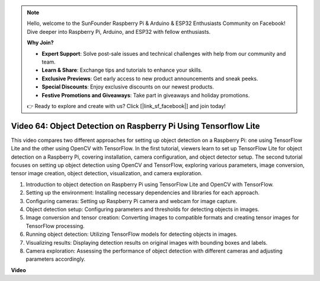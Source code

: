 .. note::

    Hello, welcome to the SunFounder Raspberry Pi & Arduino & ESP32 Enthusiasts Community on Facebook! Dive deeper into Raspberry Pi, Arduino, and ESP32 with fellow enthusiasts.

    **Why Join?**

    - **Expert Support**: Solve post-sale issues and technical challenges with help from our community and team.
    - **Learn & Share**: Exchange tips and tutorials to enhance your skills.
    - **Exclusive Previews**: Get early access to new product announcements and sneak peeks.
    - **Special Discounts**: Enjoy exclusive discounts on our newest products.
    - **Festive Promotions and Giveaways**: Take part in giveaways and holiday promotions.

    👉 Ready to explore and create with us? Click [|link_sf_facebook|] and join today!

Video 64: Object Detection on Raspberry Pi Using Tensorflow Lite
=======================================================================================



This video compares two different approaches for setting up object detection on a Raspberry Pi: 
one using TensorFlow Lite and the other using OpenCV with TensorFlow. In the first tutorial, 
viewers learn to set up TensorFlow Lite for object detection on a Raspberry Pi, covering installation, 
camera configuration, and object detector setup. The second tutorial focuses on setting up object detection using OpenCV and TensorFlow, 
exploring various parameters, image conversion, tensor image creation, object detection, visualization, and camera exploration.


1. Introduction to object detection on Raspberry Pi using TensorFlow Lite and OpenCV with TensorFlow.
2. Setting up the environment: Installing necessary dependencies and libraries for each approach.
3. Configuring cameras: Setting up Raspberry Pi camera and webcam for image capture.
4. Object detection setup: Configuring parameters and thresholds for detecting objects in images.
5. Image conversion and tensor creation: Converting images to compatible formats and creating tensor images for TensorFlow processing.
6. Running object detection: Utilizing TensorFlow models for detecting objects in images.
7. Visualizing results: Displaying detection results on original images with bounding boxes and labels.
8. Camera exploration: Assessing the performance of object detection with different cameras and adjusting parameters accordingly.




**Video**

.. raw:: html

    <iframe width="700" height="500" src="https://www.youtube.com/embed/yE7Ve3U5Slw?si=lqmrduQE8q64qByy" title="YouTube video player" frameborder="0" allow="accelerometer; autoplay; clipboard-write; encrypted-media; gyroscope; picture-in-picture; web-share" allowfullscreen></iframe>

